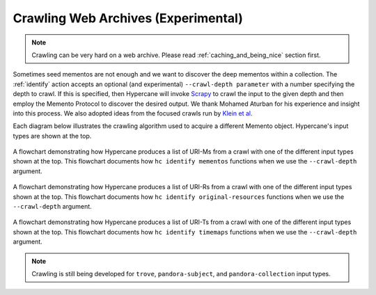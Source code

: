 Crawling Web Archives (Experimental)
====================================

.. note::
    
    Crawling can be very hard on a web archive. Please read :ref:`caching_and_being_nice` section first.

Sometimes seed mementos are not enough and we want to discover the deep mementos within a collection. The :ref:`identify` action accepts an optional (and experimental) ``--crawl-depth parameter`` with a number specifying the depth to crawl. If this is specified, then Hypercane will invoke `Scrapy <https://scrapy.org/>`_ to crawl the input to the given depth and then employ the Memento Protocol to discover the desired output. We thank Mohamed Aturban for his experience and insight into this process. We also adopted ideas from the focused crawls run by `Klein et al. <https://doi.org/10.1145/3201064.3201085>`_ 

Each diagram below illustrates the crawling algorithm used to acquire a different Memento object. Hypercane's input types are shown at the top.

.. figure:: images/identify-mementos.png
    :align: center

    A flowchart demonstrating how Hypercane produces a list of URI-Ms from a crawl with one of the different input types shown at the top. This flowchart documents how ``hc identify mementos`` functions when we use the ``--crawl-depth`` argument.

.. figure:: images/identify-original-resources.png
    :align: center

    A flowchart demonstrating how Hypercane produces a list of URI-Rs from a crawl with one of the different input types shown at the top. This flowchart documents how ``hc identify original-resources`` functions when we use the ``--crawl-depth`` argument.

.. figure:: images/identify-TimeMaps.png
    :align: center

    A flowchart demonstrating how Hypercane produces a list of URI-Ts from a crawl with one of the different input types shown at the top. This flowchart documents how ``hc identify timemaps`` functions when we use the ``--crawl-depth`` argument.

.. note::

    Crawling is still being developed for ``trove``, ``pandora-subject``, and ``pandora-collection`` input types.
